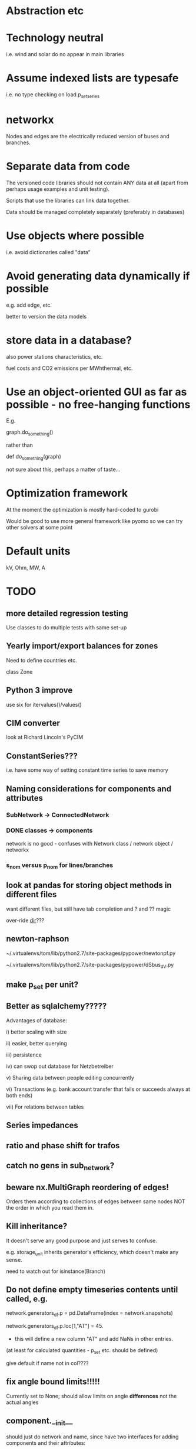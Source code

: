 


* Abstraction etc


* Technology neutral

i.e. wind and solar do no appear in main libraries




* Assume indexed lists are typesafe

i.e. no type checking on load.p_set_series

* networkx

Nodes and edges are the electrically reduced version of buses and branches.


* Separate data from code

The versioned code libraries should not contain ANY data at all (apart from perhaps usage examples and unit testing).

Scripts that use the libraries can link data together.

Data should be managed completely separately (preferably in databases)


* Use objects where possible

i.e. avoid dictionaries called "data"

* Avoid generating data dynamically if possible

e.g. add edge, etc.

better to version the data models

* store data in a database?

also power stations characteristics, etc.

fuel costs and CO2 emissions per MWhthermal, etc.


* Use an object-oriented GUI as far as possible - no free-hanging functions

E.g.

graph.do_something()

rather than

def do_something(graph)


not sure about this, perhaps a matter of taste...
* Optimization framework

At the moment the optimization is mostly hard-coded to gurobi

Would be good to use more general framework like pyomo so we can try other solvers at some point



* Default units

kV, Ohm, MW, A


* TODO

** more detailed regression testing

Use classes to do multiple tests with same set-up

** Yearly import/export balances for zones
Need to define countries etc.

class Zone



** Python 3 improve

use six for itervalues()/values()

** CIM converter

look at Richard Lincoln's PyCIM

** ConstantSeries???

i.e. have some way of setting constant time series to save memory

** Naming considerations for components and attributes

*** SubNetwork -> ConnectedNetwork

*** DONE classes -> components

network is no good - confuses with Network class / network object / networkx

*** s_nom versus p_nom for lines/branches


** look at pandas for storing object methods in different files

want different files, but still have tab completion and ? and ?? magic

over-ride __dir__???


** newton-raphson


~/.virtualenvs/tom/lib/python2.7/site-packages/pypower/newtonpf.py

~/.virtualenvs/tom/lib/python2.7/site-packages/pypower/dSbus_dV.py

** make p_set per unit?


** Better as sqlalchemy?????

Advantages of database:

i) better scaling with size

ii) easier, better querying

iii) persistence

iv) can swop out database for Netzbetreiber

v) Sharing data between people editing concurrently

vi) Transactions (e.g. bank account transfer that fails or succeeds always at both ends)

vii) For relations between tables



** Series impedances

** ratio and phase shift for trafos

** catch no gens in sub_network?


** beware nx.MultiGraph reordering of edges!

Orders them according to collections of edges between same nodes NOT
the order in which you read them in.

** Kill inheritance?

It doesn't serve any good purpose and just serves to confuse.

e.g. storage_unit inherits generator's efficiency, which doesn't make any sense.


need to watch out for isinstance(Branch)


** Do not define empty timeseries contents until called, e.g.

network.generators_df.p = pd.DataFrame(index = network.snapshots)

network.generators_df.p.loc[1,"AT"] = 45.

- this will define a new column "AT" and add NaNs in other entries.

(at least for calculated quantities - p_set etc. should be defined)

give default if name not in col????

** fix angle bound limits!!!!!

Currently set to None; should allow limits on angle *differences* not the actual angles

** component.__init__

should just do network and name, since have two interfaces for adding components and their attributes:

network.add()

network.import_from_df()




** Compare with oemof optimisation

~/fias/oemof/oemof_base/oemof/solph/optimization_model.py

more abstract and sophisticated than pypsa somehow


Also snaffles dual variables in post-processing


from oemof.solph.optimization_model import OptimizationModel as OM

class OptimizationModel(po.ConcreteModel)


** Property-based dynamically-generated DataFrames do NOT include the time-dependent quantities!!

** Underscore dynamically-generated DataFrames?

Since they are NOT linked to original data for updating, and don't contain time-dependent quantities.
** Fix examples after pandification
** Check branch.bus0 and branch.bus1 in network.buses

Similarly for generator.source

try:
network.buses.loc[branch.bus0]
except:
missing!

** OPF DC output to v_mag not v_ang

Also make v_mag per unit NOT kV


** replace descriptors with __get__ and __set__ on objects

Can then use obj.attr for attr which are dynamically added to DataFrame

def __set__(attr,val):

try:
   val = attr_type(val)
except:
  oops!

if attr in df.columns:
df.loc[self.name,attr] = val

else:

#return to normal object set
setattr(self,attr,val)


Store attributes in

class Branch:

    static_attributes = {{}}

    series_attributes = {{}}

* DONE

** Documentation in sphinx/rst

cf. oemof

started org-mode docu in doc/ - can be based on this documentation


** DONE read out dual variables in opf results

Done for the locational marginal price - not clear whether other
constraints are necessary (e.g. line upper/lower).

Note that shadow price at buses also include capacity extensions when
capacity is being mit-optimised - only really useful when capacity is
fixed and only dispatch is being optimised.

** DONE Catch optimisation status gracefully

i.e. when it fails or is infeasible, catch the status and inform the user


** DONE non-linear pf

See

~/.virtualenvs/tom/lib/python2.7/site-packages/pypower/makeYbus.py

~/.virtualenvs/tom/lib/python2.7/site-packages/pypower/runpf.py

~/.virtualenvs/tom/lib/python2.7/site-packages/pypower/newtonpf.py


I = YV

I_bus_inj = \sum I_branch_inj = Y V_bus

Branch to = Y_t V_bus

Branch from = Y_f V_bus



** improve pypower import

see ~/fias-shared/playground/nl_pf/fix_pypower_import.py


In pypower branch x,r are per unit of nominal voltage and of baseMVA.

So adjusted all r,x to give correct angle behaviour (which agrees
exactly, up to translation of slack angle).


In pypower bus shunt g,b are per unit of nominal voltage and 1 MVA,
i.e. the values gives the power in MVA for 1.0 per unit voltage.



** check results per unit behaviour

e.g. per unit power



** Voltage-dependent and ZIP loads

see PyPower and PSAT

done as shunt impedances

** DONE Shunt impedances


** DONE Capacity extension for controllable branches

** DONE Storage model


See David's branch in flexibility, regions.classes

benchmarkopt/optimization.py


Should include:

Settable SoC, Soc min/max, separate efficiencies

running loss


** DONE regression testing

with nose?

see Jonas email of 151109

no, use py.test


** DONE isinstance

also applies for inheritance? yes  - if the class A inherits from B, isinstance true for A and B



** DONE Improve dataframe readin

For lines csv:

concat with network.lines

check index is still unique

fill in non-present columns with defaults

set to network.lines



Beware adding attributes which should be series!!


** DONE Go back to simple naming?

When creating DataFrames/Series combining components (e.g. branches), which should only happen internally, could rename them there, or index by object instead of name to avoid naming collisions

BUT want branch.name for index set in opf....

Compromise: have obj.uid = Class.name + " " + obj.name?




** DONE Include bus names in the dataframe of branches, loads and generators

** DONE OrderedGraph of branches will not necessarily have unique names!!!!

Add component class name to start of name

What's also an issue is that the inherited descriptors are also shared between the objects, so that the descriptor actually belongs to the parent class.

so that Branch.s_nom was in fact sharing components for all transport_links, lines, trafos etc.


Better solution: hierarchical pandas index, so built

subnetwork._branches

with index (Line, 0),.... (Transormer,0),.....



** DONE Allow graphs with multiple edges between same nodes

i.e. inherit from networkx.MultiGraph


** DONE catch load flow edge cases

<=1 line



** DONE Pandas backend for attributes

replace
            self.values[obj] = float(val)

with a pandas.DataFrame/Series for each network


get

self.values[network][obj.name]




** DONE Flow as Expression

build flows based on PTDF or angles

then use for nodal imbalance AND for flow limitation


** DONE think about storing tables for each component type

class Generators:
    name = ...
    p_set = DataFrame


network.generators.name = Series

network.generators[name] -> Generator object

network.generators.p = DataFrame (columns: gen_name, index: times)

generator.p = network.generators.p[gen.name]



Issue: generator.p_max_pu NOT needed for flexible generators

Need separate class e.g. VariableGenerator??? better than having type = .... and then different used methods

*** Better:

network.generators.p_max or Generators["p_max"] returns a series

Generators.p or Generators["p"] returns a DataFrame

Generator.df returns the df of


for gen in network.generators.obj:
   print gen


for gen_name in network.generators.index:
   print gen_name

for gen_name in network.generators.index:
   for dt in network.snapshots:
       print network.generators.p[gen][dt]



network.generators = pd.DataFrame(columns= ...., dtypes .....,index = gen_names)  #only contains time constant parts

network.generators["obj"]

network.generators.p_set = pd.DataFrame(columns=generator.names,index=network.snapshots)

netwrok.generators.p_set.ix[dt,gen_name]





*** DONE allow nan in Float

e.g. for p_nom_max

*** DONE create Boolean and Int descriptors

*** load.bus, bus.loads, generator.source
*** DONE first step: semi-pandify in e.g. network.generators_df, to which descriptors point

*** fix remove(obj)

DataFrame.drop(labels, axis=0, level=None, inplace=False, errors='raise')

df.drop(["i0","i3"]) will remove rows by index

df.drop(["n0","n3"], axis=1) will remove columns by name


*** import_dataframe directly to dataframe

and allow non-standard columns

*** rewrite pf and opf

network.generators.keys -> network.generators.index

network.generators.values -> network.generators["obj"]

attrfilter -> can use dataframe directly

sub_network.branches.itervalues() -> network.lines.loc[sub_network.lines] + network.transformers[sub_network.transformers]


** DONE linear pf/opf for DC meshed

How to deal with slack nodes and power balance within DC network for pf if there are no generators?


Choose slack bus as first/last DC bus with a converter/generator and then set the converter on the bus.

*** DONE linear pf

** DONE slack buses versus slack generators

Can have one bus with several PQ or PV generators and one slack generator - depends on generator, not on bus

ALSO: don't want to choose a slack bus where there is no generator


Cases:

Choose the slack bus by the first generator set as a slack; otherwise
choose the first generator in the sub-network.

i) If there is a slack generator on the bus, it is a slack bus

ii) If there is a PV generator on a non-slack bus, it is a PV bus; First PV generator sets the voltage

iii) Otherwise it is a PQ bus


Need to also fix pypower importer/exporter



*** Does PyPower allow for more than one generator per bus???

Yes. If there is more than one generator on a PV bus (type 2), then the Q is divided equally between the generators.

If there is more than one generator on a reference bus (type 3), then the Q is divided equally and the spare P is sent to the first generator.

see pfsoln.py




** DONE Make a complicated example with meshed AC-DC and some sub networks with 1 or 2 nodes.

** DONE Time weighting

network.snapshots

network.snapshot_weightings  - e.g. n hours each snapshot represents

** DONE CO2 constraint

class Source

** DONE Sort nexus efficiency CO2/MWht and CO2/MWhe

source.co2_emissions is tCO2e / MWht

gen.efficiency is MWhe/MWht

so emissions per MWhe are:

gen.source.co2_emissions / gen.efficiency   =   tCO2e / MWht  * (MWht/MWhe) = tCO2 / MWhe


** DONE do remove object


** DONE CSV file format

follow minpower with separate csv for each object type, i.e.

directory

generator.csv

bus.csv

lines.csv

generator-p_set.csv  - time-dependent set point


** DONE ensure object names are unique

can also check with pandas.index.unique

** DONE Pypower format converter
